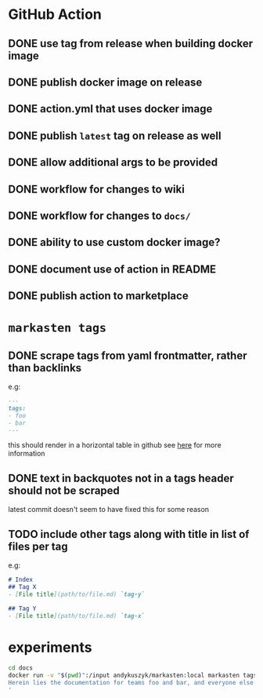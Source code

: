 * GitHub Action
** DONE use tag from release when building docker image
** DONE publish docker image on release
** DONE action.yml that uses docker image
** DONE publish ~latest~ tag on release as well
** DONE allow additional args to be provided
** DONE workflow for changes to wiki
** DONE workflow for changes to ~docs/~
** DONE ability to use custom docker image?
** DONE document use of action in README
** DONE publish action to marketplace
* ~markasten tags~
** DONE scrape tags from yaml frontmatter, rather than backlinks
e.g:
#+begin_src markdown
---
tags:
- foo
- bar
---
#+end_src
this should render in a horizontal table in github
see [[https://github.blog/2013-09-27-viewing-yaml-metadata-in-your-documents/][here]] for more information
** DONE text in backquotes not in a tags header should not be scraped
latest commit doesn't seem to have fixed this for some reason
** TODO include other tags along with title in list of files per tag
e.g:
#+begin_src markdown
# Index
## Tag X
- [File title](path/to/file.md) `tag-y`

## Tag Y
- [File title](path/to/file.md) `tag-x`
#+end_src

* experiments
#+begin_src bash :results output verbatim
cd docs
docker run -v "$(pwd)":/input andykuszyk/markasten:local markasten tags --capitalize -i /input -o /input/README.md --title 'Documentation
Herein lies the documentation for teams foo and bar, and everyone else besides.
'
#+end_src

#+RESULTS:
